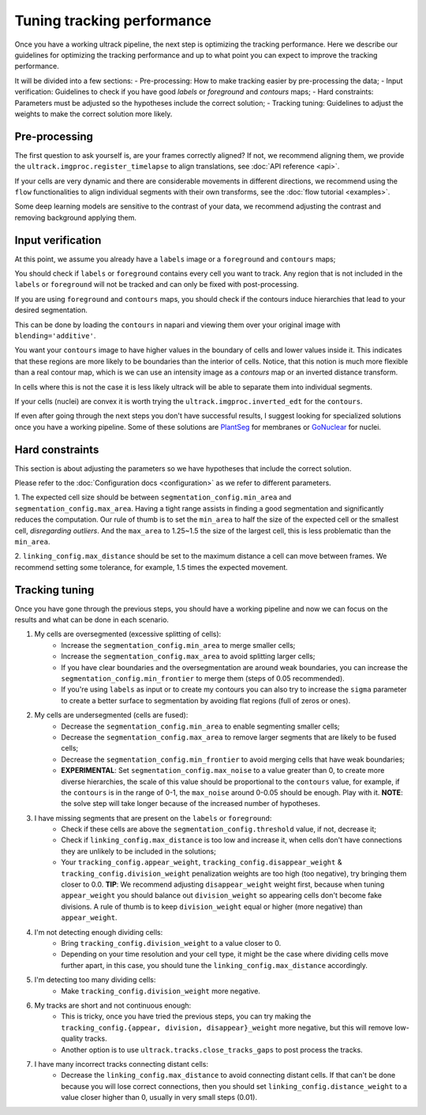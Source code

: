 Tuning tracking performance
-------------------------------

Once you have a working ultrack pipeline, the next step is optimizing the tracking performance.
Here we describe our guidelines for optimizing the tracking performance and up to what point you can expect to improve the tracking performance.

It will be divided into a few sections:
- Pre-processing: How to make tracking easier by pre-processing the data;
- Input verification: Guidelines to check if you have good `labels` or `foreground` and `contours` maps;
- Hard constraints: Parameters must be adjusted so the hypotheses include the correct solution;
- Tracking tuning: Guidelines to adjust the weights to make the correct solution more likely.

Pre-processing
``````````````

The first question to ask yourself is, are your frames correctly aligned?
If not, we recommend aligning them, we provide the ``ultrack.imgproc.register_timelapse`` to align translations, see :doc:`API reference <api>`.

If your cells are very dynamic and there are considerable movements in different directions, we recommend using the ``flow`` functionalities to align individual segments with their own transforms, see the :doc:`flow tutorial <examples>`.

Some deep learning models are sensitive to the contrast of your data, we recommend adjusting the contrast and removing background applying them.

Input verification
`````````````````

At this point, we assume you already have a ``labels`` image or a ``foreground`` and ``contours`` maps;

You should check if ``labels`` or ``foreground`` contains every cell you want to track.
Any region that is not included in the ``labels`` or ``foreground`` will not be tracked and can only be fixed with post-processing.

If you are using ``foreground`` and ``contours`` maps, you should check if the contours induce hierarchies that lead to your desired segmentation.

This can be done by loading the ``contours`` in napari and viewing them over your original image with ``blending='additive'``.

You want your ``contours`` image to have higher values in the boundary of cells and lower values inside it.
This indicates that these regions are more likely to be boundaries than the interior of cells.
Notice, that this notion is much more flexible than a real contour map, which is we can use an intensity image as a `contours` map or an inverted distance transform.

In cells where this is not the case it is less likely ultrack will be able to separate them into individual segments.

If your cells (nuclei) are convex it is worth trying the ``ultrack.imgproc.inverted_edt`` for the ``contours``.

If even after going through the next steps you don't have successful results, I suggest looking for specialized solutions once you have a working pipeline.
Some of these solutions are `PlantSeg <https://github.com/kreshuklab/plant-seg>`_ for membranes or `GoNuclear <https://github.com/kreshuklab/go-nuclear>`_ for nuclei.


Hard constraints
````````````````

This section is about adjusting the parameters so we have hypotheses that include the correct solution.

Please refer to the :doc:`Configuration docs <configuration>` as we refer to different parameters.

1. The expected cell size should be between ``segmentation_config.min_area`` and ``segmentation_config.max_area``.
Having a tight range assists in finding a good segmentation and significantly reduces the computation.
Our rule of thumb is to set the ``min_area`` to half the size of the expected cell or the smallest cell, *disregarding outliers*.
And the ``max_area`` to 1.25~1.5 the size of the largest cell, this is less problematic than the ``min_area``.

2. ``linking_config.max_distance`` should be set to the maximum distance a cell can move between frames.
We recommend setting some tolerance, for example, 1.5 times the expected movement.

Tracking tuning
```````````````

Once you have gone through the previous steps, you should have a working pipeline and now we can focus on the results and what can be done in each scenario.

1. My cells are oversegmented (excessive splitting of cells):
    - Increase the ``segmentation_config.min_area`` to merge smaller cells;
    - Increase the ``segmentation_config.max_area`` to avoid splitting larger cells;
    - If you have clear boundaries and the oversegmentation are around weak boundaries, you can increase the ``segmentation_config.min_frontier`` to merge them (steps of 0.05 recommended).
    - If you're using ``labels`` as input or to create my contours you can also try to increase the ``sigma`` parameter to create a better surface to segmentation by avoiding flat regions (full of zeros or ones).

2. My cells are undersegmented (cells are fused):
    - Decrease the ``segmentation_config.min_area`` to enable segmenting smaller cells;
    - Decrease the ``segmentation_config.max_area`` to remove larger segments that are likely to be fused cells;
    - Decrease the ``segmentation_config.min_frontier`` to avoid merging cells that have weak boundaries;
    - **EXPERIMENTAL**: Set ``segmentation_config.max_noise`` to a value greater than 0, to create more diverse hierarchies, the scale of this value should be proportional to the ``contours`` value, for example, if the ``contours`` is in the range of 0-1, the ``max_noise`` around 0-0.05 should be enough. Play with it. **NOTE**: the solve step will take longer because of the increased number of hypotheses.

3. I have missing segments that are present on the ``labels`` or ``foreground``:
    - Check if these cells are above the ``segmentation_config.threshold`` value, if not, decrease it;
    - Check if ``linking_config.max_distance`` is too low and increase it, when cells don't have connections they are unlikely to be included in the solutions;
    - Your ``tracking_config.appear_weight``, ``tracking_config.disappear_weight`` & ``tracking_config.division_weight`` penalization weights are too high (too negative), try bringing them closer to 0.0. **TIP**: We recommend adjusting ``disappear_weight`` weight first, because when tuning ``appear_weight`` you should balance out ``division_weight`` so appearing cells don't become fake divisions. A rule of thumb is to keep ``division_weight`` equal or higher (more negative) than ``appear_weight``.

4. I'm not detecting enough dividing cells:
    - Bring ``tracking_config.division_weight`` to a value closer to 0.
    - Depending on your time resolution and your cell type, it might be the case where dividing cells move further apart, in this case, you should tune the ``linking_config.max_distance`` accordingly.

5. I'm detecting too many dividing cells:
    - Make ``tracking_config.division_weight`` more negative.

6. My tracks are short and not continuous enough:
    - This is tricky, once you have tried the previous steps, you can try making the ``tracking_config.{appear, division, disappear}_weight`` more negative, but this will remove low-quality tracks.
    - Another option is to use ``ultrack.tracks.close_tracks_gaps`` to post process the tracks.

7. I have many incorrect tracks connecting distant cells:
    - Decrease the ``linking_config.max_distance`` to avoid connecting distant cells. If that can't be done because you will lose correct connections, then you should set ``linking_config.distance_weight`` to a value closer higher than 0, usually in very small steps (0.01).
